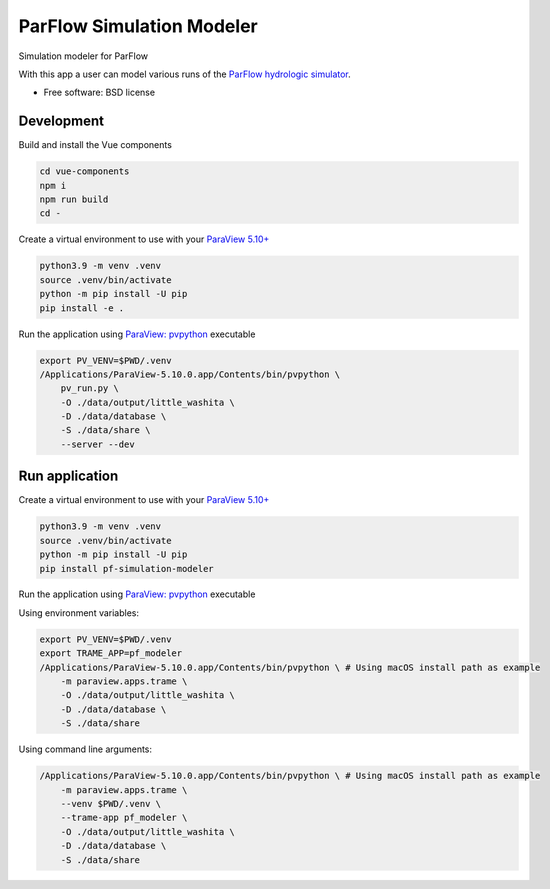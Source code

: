 ==========================
ParFlow Simulation Modeler
==========================

Simulation modeler for ParFlow

With this app a user can model various runs of the `ParFlow hydrologic simulator <https://www.parflow.org/>`_.


* Free software: BSD license


Development
----------
Build and install the Vue components

.. code-block:: console

    cd vue-components
    npm i
    npm run build
    cd -

Create a virtual environment to use with your `ParaView 5.10+ <https://www.paraview.org/download/>`_

.. code-block:: console

    python3.9 -m venv .venv
    source .venv/bin/activate
    python -m pip install -U pip
    pip install -e .

Run the application using `ParaView: pvpython <https://www.paraview.org/>`_ executable

.. code-block:: console

    export PV_VENV=$PWD/.venv
    /Applications/ParaView-5.10.0.app/Contents/bin/pvpython \
        pv_run.py \
        -O ./data/output/little_washita \
        -D ./data/database \
        -S ./data/share \
        --server --dev


Run application
---------------

Create a virtual environment to use with your `ParaView 5.10+ <https://www.paraview.org/download/>`_

.. code-block:: console

    python3.9 -m venv .venv
    source .venv/bin/activate
    python -m pip install -U pip
    pip install pf-simulation-modeler

Run the application using `ParaView: pvpython <https://www.paraview.org/>`_ executable

Using environment variables:

.. code-block:: console

    export PV_VENV=$PWD/.venv
    export TRAME_APP=pf_modeler
    /Applications/ParaView-5.10.0.app/Contents/bin/pvpython \ # Using macOS install path as example
        -m paraview.apps.trame \
        -O ./data/output/little_washita \
        -D ./data/database \
        -S ./data/share


Using command line arguments:

.. code-block:: console

    /Applications/ParaView-5.10.0.app/Contents/bin/pvpython \ # Using macOS install path as example
        -m paraview.apps.trame \
        --venv $PWD/.venv \
        --trame-app pf_modeler \
        -O ./data/output/little_washita \
        -D ./data/database \
        -S ./data/share